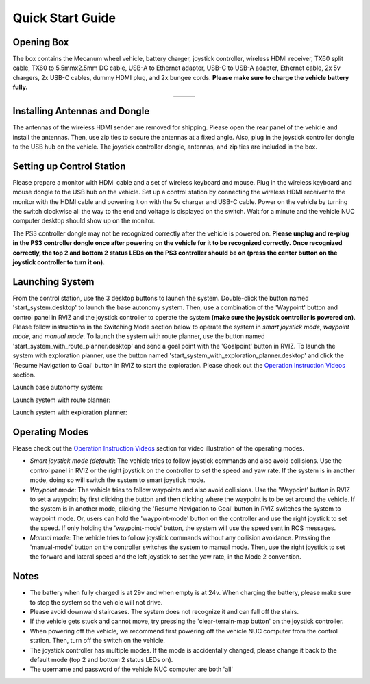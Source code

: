 Quick Start Guide
=================

Opening Box
-----------

The box contains the Mecanum wheel vehicle, battery charger, joystick controller, wireless HDMI receiver, TX60 split cable, TX60 to 5.5mmx2.5mm DC cable, USB-A to Ethernet adapter, USB-C to USB-A adapter, Ethernet cable, 2x 5v chargers, 2x USB-C cables, dummy HDMI plug, and 2x bungee cords. **Please make sure to charge the vehicle battery fully.**

|pic1| |pic2|

.. |pic1| image:: ./images/image42.jpg
   :width: 33.5% 

.. |pic2| image:: ./images/image43.jpg
   :width: 55%

.. list-table::
   :widths: 38 62 
   :align: center
   :class: no-border

   * - .. image:: ./images/image42.jpg
         :width: 100%
     - .. image:: ./images/image43.jpg
         :width: 96%


Installing Antennas and Dongle
------------------------------

The antennas of the wireless HDMI sender are removed for shipping. Please open the rear panel of the vehicle and install the antennas. Then, use zip ties to secure the antennas at a fixed angle. Also, plug in the joystick controller dongle to the USB hub on the vehicle. The joystick controller dongle, antennas, and zip ties are included in the box.

.. image:: ./images/image36.jpg
    :width: 70%

Setting up Control Station
--------------------------

Please prepare a monitor with HDMI cable and a set of wireless keyboard and mouse. Plug in the wireless keyboard and mouse dongle to the USB hub on the vehicle. Set up a control station by connecting the wireless HDMI receiver to the monitor with the HDMI cable and powering it on with the 5v charger and USB-C cable. Power on the vehicle by turning the switch clockwise all the way to the end and voltage is displayed on the switch. Wait for a minute and the vehicle NUC computer desktop should show up on the monitor.

.. image:: ./images/image37.jpg
    :width: 80%

The PS3 controller dongle may not be recognized correctly after the vehicle is powered on. **Please unplug and re-plug in the PS3 controller dongle once after powering on the vehicle for it to be recognized correctly. Once recognized correctly, the top 2 and bottom 2 status LEDs on the PS3 controller should be on (press the center button on the joystick controller to turn it on).**

.. image:: ./images/image38.jpg
    :width: 45%

Launching System
----------------

From the control station, use the 3 desktop buttons to launch the system. Double-click the button named 'start_system.desktop' to launch the base autonomy system. Then, use a combination of the 'Waypoint' button and control panel in RVIZ and the joystick controller to operate the system **(make sure the joystick controller is powered on)**. Please follow instructions in the Switching Mode section below to operate the system in *smart joystick mode*, *waypoint mode*, and *manual mode*. To launch the system with route planner, use the button named 'start_system_with_route_planner.desktop' and send a goal point with the 'Goalpoint' button in RVIZ. To launch the system with exploration planner, use the button named 'start_system_with_exploration_planner.desktop' and click the 'Resume Navigation to Goal' button in RVIZ to start the exploration. Please check out the `Operation Instruction Videos <https://tarerobotics.readthedocs.io/en/latest/operation_instruction_videos.html>`_ section.

Launch base autonomy system:

.. image:: ./images/image39.jpg
    :width: 75%

Launch system with route planner:

.. image:: ./images/image40.jpg
    :width: 75%

Launch system with exploration planner:

.. image:: ./images/image41.jpg
    :width: 75%

Operating Modes
---------------

Please check out the `Operation Instruction Videos <https://tarerobotics.readthedocs.io/en/latest/operation_instruction_videos.html>`_ section for video illustration of the operating modes.

- *Smart joystick mode (default)*: The vehicle tries to follow joystick commands and also avoid collisions. Use the control panel in RVIZ or the right joystick on the controller to set the speed and yaw rate. If the system is in another mode, doing so will switch the system to smart joystick mode.

- *Waypoint mode*: The vehicle tries to follow waypoints and also avoid collisions. Use the 'Waypoint' button in RVIZ to set a waypoint by first clicking the button and then clicking where the waypoint is to be set around the vehicle. If the system is in another mode, clicking the 'Resume Navigation to Goal' button in RVIZ switches the system to waypoint mode. Or, users can hold the 'waypoint-mode' button on the controller and use the right joystick to set the speed. If only holding the 'waypoint-mode' button, the system will use the speed sent in ROS messages.

- *Manual mode*: The vehicle tries to follow joystick commands without any collision avoidance. Pressing the 'manual-mode' button on the controller switches the system to manual mode. Then, use the right joystick to set the forward and lateral speed and the left joystick to set the yaw rate, in the Mode 2 convention.

|pic3| |pic4|

.. |pic3| image:: ./images/image15.jpg
    :width: 55% 

.. |pic4| image:: ./images/image21.jpg
    :width: 30%

Notes
-----

- The battery when fully charged is at 29v and when empty is at 24v. When charging the battery, please make sure to stop the system so the vehicle will not drive.

- Please avoid downward staircases. The system does not recognize it and can fall off the stairs.

- If the vehicle gets stuck and cannot move, try pressing the 'clear-terrain-map button' on the joystick controller.

- When powering off the vehicle, we recommend first powering off the vehicle NUC computer from the control station. Then, turn off the switch on the vehicle.

- The joystick controller has multiple modes. If the mode is accidentally changed, please change it back to the default mode (top 2 and bottom 2 status LEDs on).

- The username and password of the vehicle NUC computer are both 'all'


